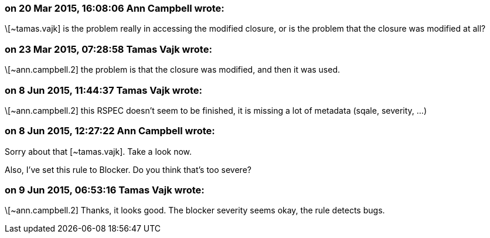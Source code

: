 === on 20 Mar 2015, 16:08:06 Ann Campbell wrote:
\[~tamas.vajk] is the problem really in accessing the modified closure, or is the problem that the closure was modified at all?

=== on 23 Mar 2015, 07:28:58 Tamas Vajk wrote:
\[~ann.campbell.2] the problem is that the closure was modified, and then it was used.

=== on 8 Jun 2015, 11:44:37 Tamas Vajk wrote:
\[~ann.campbell.2] this RSPEC doesn't seem to be finished, it is missing a lot of metadata (sqale, severity, ...)

=== on 8 Jun 2015, 12:27:22 Ann Campbell wrote:
Sorry about that [~tamas.vajk]. Take a look now.

Also, I've set this rule to Blocker. Do you think that's too severe?

=== on 9 Jun 2015, 06:53:16 Tamas Vajk wrote:
\[~ann.campbell.2] Thanks, it looks good. The blocker severity seems okay, the rule detects bugs.

